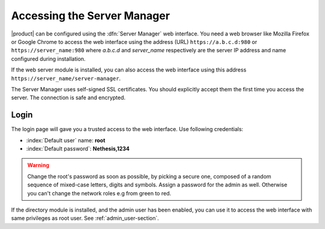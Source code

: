 .. _access-section:

.. index::
   single: Server Manager
   single: web interface

============================
Accessing the Server Manager
============================

|product| can be configured using the :dfn:`Server Manager` web interface. 
You need a web browser like Mozilla Firefox or Google Chrome to access the web interface using the address (URL) 
``https://a.b.c.d:980`` or ``https://server_name:980`` where *a.b.c.d* and *server_name* respectively are the server IP address and name 
configured during installation.

If the web server module is installed, you can also access the web interface using this address ``https://server_name/server-manager``.

The Server Manager uses self-signed SSL certificates.
You should explicitly accept them the first time you access the server.
The connection is safe and encrypted.

Login
=====

The login page will gave you a trusted access to the web interface.
Use following credentials:

* :index:`Default user` name: **root**
* :index:`Default password`: **Nethesis,1234**

.. warning:: Change the root's password as soon as possible, by
             picking a secure one, composed of a random sequence of
             mixed-case letters, digits and symbols.
             Assign a password for the admin as well. Otherwise you
             can't change the network roles e.g from green to red.
  
If the directory module is installed, and the admin user has been enabled, you can use it to access
the web interface with same privileges as root user. See :ref:`admin_user-section`.
